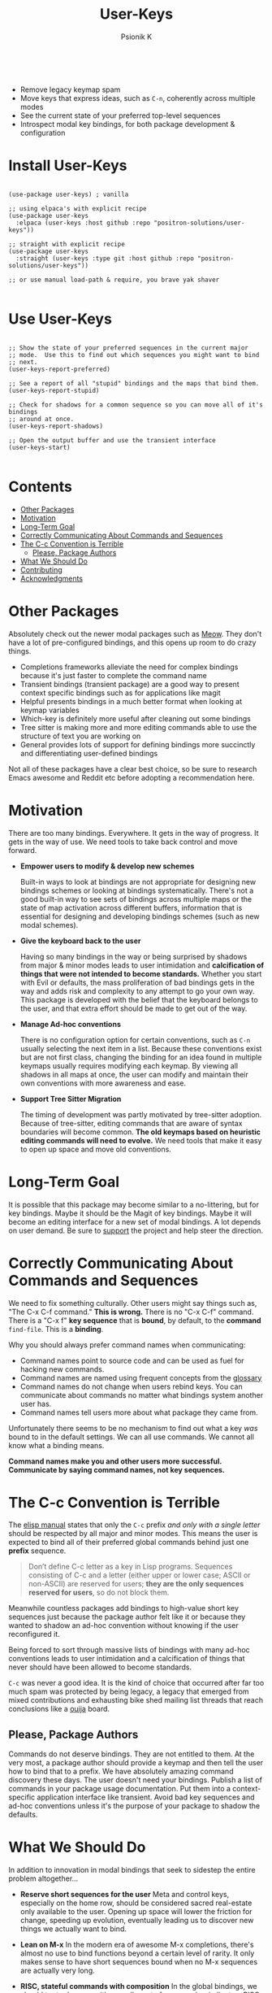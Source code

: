 #+TITLE: User-Keys
#+AUTHOR: Psionik K
#+PROPERTY: header-args :results silent

#+HTML: <img width=400 src="https://github.com/positron-solutions/user-keys/assets/73710933/1d684941-0baf-42ad-b053-e0024c0812ce" alt="Sequences consisting of C-c and a letter are the only sequences reserved for users.  (An error).">
#+HTML: <br>
#+HTML: <a href="https://melpa.org/#/user-keys"><img src="https://melpa.org/packages/user-keys-badge.svg" alt="melpa package"></a> <a href="https://stable.melpa.org/#/user-keys"><img src="https://stable.melpa.org/packages/user-keys-badge.svg" alt="melpa stable package"></a>
#+HTML: <a href="https://github.com/positron-solutions/user-keys/actions/?workflow=CI"><img src="https://github.com/positron-solutions/user-keys/actions/workflows/ci.yml/badge.svg" alt="CI workflow status"></a>
#+HTML: <a href="https://github.com/positron-solutions/user-keys/actions/?workflow=Developer+Certificate+of+Origin"><img src="https://github.com/positron-solutions/user-keys/actions/workflows/dco.yml/badge.svg" alt="DCO Check"></a>

- Remove legacy keymap spam
- Move keys that express ideas, such as =C-n=, coherently across multiple modes
- See the current state of your preferred top-level sequences
- Introspect modal key bindings, for both package development & configuration

* Install User-Keys

 #+begin_src elisp :eval never

   (use-package user-keys) ; vanilla

   ;; using elpaca's with explicit recipe
   (use-package user-keys
     :elpaca (user-keys :host github :repo "positron-solutions/user-keys"))

   ;; straight with explicit recipe
   (use-package user-keys
     :straight (user-keys :type git :host github :repo "positron-solutions/user-keys"))

   ;; or use manual load-path & require, you brave yak shaver

 #+end_src

* Use User-Keys

  #+begin_src elisp :eval never

    ;; Show the state of your preferred sequences in the current major
    ;; mode.  Use this to find out which sequences you might want to bind
    ;; next.
    (user-keys-report-preferred)

    ;; See a report of all "stupid" bindings and the maps that bind them.
    (user-keys-report-stupid)

    ;; Check for shadows for a common sequence so you can move all of it's bindings
    ;; around at once.
    (user-keys-report-shadows)

    ;; Open the output buffer and use the transient interface
    (user-keys-start)

  #+end_src

* Contents
:PROPERTIES:
:TOC:      :include siblings :ignore this
:END:
:CONTENTS:
- [[#other-packages][Other Packages]]
- [[#motivation][Motivation]]
- [[#long-term-goal][Long-Term Goal]]
- [[#correctly-communicating-about-commands-and-sequences][Correctly Communicating About Commands and Sequences]]
- [[#the-c-c-convention-is-terrible][The C-c Convention is Terrible]]
  - [[#please-package-authors][Please, Package Authors]]
- [[#what-we-should-do][What We Should Do]]
- [[#contributing][Contributing]]
- [[#acknowledgments][Acknowledgments]]
:END:

* Other Packages

   Absolutely check out the newer modal packages such as [[https://github.com/meow-edit/meow][Meow]].  They
   don't have a lot of pre-configured bindings, and this opens up room
   to do crazy things.

   - Completions frameworks alleviate the need for complex bindings because it's
     just faster to complete the command name
   - Transient bindings (transient package) are a good way to present
     context specific bindings such as for applications like magit
   - Helpful presents bindings in a much better format when looking at
     keymap variables
   - Which-key is definitely more useful after cleaning out some
     bindings
   - Tree sitter is making more and more editing commands able to use
     the structure of text you are working on
   - General provides lots of support for defining bindings more
     succinctly and differentiating user-defined bindings

   Not all of these packages have a clear best choice, so be sure to
   research Emacs awesome and Reddit etc before adopting a
   recommendation here.
   
* Motivation

  There are too many bindings.  Everywhere.  It gets in the way of
  progress.  It gets in the way of use.  We need tools to take back
  control and move forward.

  - *Empower users to modify & develop new schemes*

    Built-in ways to look at bindings are not appropriate for
    designing new bindings schemes or looking at bindings
    systematically.  There's not a good built-in way to see sets of
    bindings across multiple maps or the state of map activation
    across different buffers, information that is essential for
    designing and developing bindings schemes (such as new modal
    schemes).

  - *Give the keyboard back to the user*

    Having so many bindings in the way or being surprised by shadows
    from major & minor modes leads to user intimidation and
    *calcification of things that were not intended to become
    standards.* Whether you start with Evil or defaults, the mass
    proliferation of bad bindings gets in the way and adds risk and
    complexity to any attempt to go your own way.  This package is
    developed with the belief that the keyboard belongs to the user,
    and that extra effort should be made to get out of the way.

  - *Manage Ad-hoc conventions*

    There is no configuration option for certain conventions, such as
    =C-n= usually selecting the next item in a list.  Because these
    conventions exist but are not first class, changing the binding
    for an idea found in multiple keymaps usually requires modifying
    each keymap.  By viewing all shadows in all maps at once, the user
    can modify and maintain their own conventions with more awareness
    and ease.

  - *Support Tree Sitter Migration*

    The timing of development was partly motivated by tree-sitter
    adoption.  Because of tree-sitter, editing commands that are aware
    of syntax boundaries will become common.  *The old keymaps based
    on heuristic editing commands will need to evolve.* We need tools
    that make it easy to open up space and move old conventions.

* Long-Term Goal

  It is possible that this package may become similar to a
  no-littering, but for key bindings.  Maybe it should be the Magit of
  key bindings.  Maybe it will become an editing interface for a new
  set of modal bindings.  A lot depends on user demand.  Be sure to
  [[https://github.com/sponsors/positron-solutions][support]] the project and help steer the direction.
  
* Correctly Communicating About Commands and Sequences

  We need to fix something culturally.  Other users might say things such as,
  "The C-x C-f command."  *This is wrong.* There is no "C-x C-f" command.  There
  is a "C-x f" *key sequence* that is *bound*, by default, to the *command*
  =find-file=.  This is a *binding*.

  Why you should always prefer command names when communicating:

  - Command names point to source code and can be used as fuel for
    hacking new commands.
  - Command names are named using frequent concepts from the [[https://www.gnu.org/software/emacs/manual/html_node/emacs/Glossary.html][glossary]]
  - Command names do not change when users rebind keys.  You can
    communicate about commands no matter what bindings system another
    user has.
  - Command names tell users more about what package they came from.

  Unfortunately there seems to be no mechanism to find out what a key
  /was/ bound to in the default settings.  We can all use commands.
  We cannot all know what a binding means.

  *Command names make you and other users more successful.
  Communicate by saying command names, not key sequences.*

* The C-c Convention is Terrible

  The [[https://www.gnu.org/software/emacs/manual/html_node/elisp/Key-Binding-Conventions.html][elisp manual]] states that only the ~C-c~ prefix /and only with a
  single letter/ should be respected by all major and minor
  modes. This means the user is expected to bind all of their
  preferred global commands behind just one *prefix* sequence.

  #+begin_quote

  Don’t define C-c letter as a key in Lisp programs. Sequences
  consisting of C-c and a letter (either upper or lower case; ASCII or
  non-ASCII) are reserved for users; *they are the only sequences
  reserved for users*, so do not block them.

  #+end_quote

  Meanwhile countless packages add bindings to high-value short key
  sequences just because the package author felt like it or because
  they wanted to shadow an ad-hoc convention without knowing if the
  user reconfigured it.

  Being forced to sort through massive lists of bindings with many
  ad-hoc conventions leads to user intimidation and a calcification of
  things that never should have been allowed to become standards.
  
  =C-c= was never a good idea.  It is the kind of choice that occurred
  after far too much spam was protected by being legacy, a legacy that
  emerged from mixed contributions and exhausting bike shed mailing
  list threads that reach conclusions like a [[https://en.wikipedia.org/wiki/Ouija][ouija]] board.
  
** Please, Package Authors  

  Commands do not deserve bindings.  They are not entitled to them.
  At the very most, a package author should provide a keymap and then
  tell the user how to bind that to a prefix.  We have absolutely
  amazing command discovery these days.  The user doesn't need your
  bindings.  Publish a list of commands in your package usage
  documentation.  Put them into a context-specific application
  interface like transient.  Avoid bad key sequences and ad-hoc
  conventions unless it's the purpose of your package to shadow the
  defaults.
  
* What We Should Do

  In addition to innovation in modal bindings that seek to sidestep
  the entire problem altogether...

  - *Reserve short sequences for the user*
    Meta and control keys, especially on the home row, should be
    considered sacred real-estate only available to the user.  Opening
    up space will lower the friction for change, speeding up evolution,
    eventually leading us to discover new things we actually want to
    bind.

  - *Lean on M-x*
    In the modern era of awesome M-x completions, there's almost no use
    to bind functions beyond a certain level of rarity.  It only makes
    sense to have short sequences bound when no M-x sequences are
    actually very long.

  - *RISC, stateful commands with composition*
    In the global bindings, we should try to do more with a smaller set
    of commands, similar to a RISC style of compressing the possible
    input values but increasing the meaning of strings of values, which
    can be composed more easily than long sequences.

  - *Use modal interfaces for context-specific commands*
    For bindings that are very context-specific, they should be moved
    into more transient-like interfaces.  If you won't use a command
    often, it doesn't make sense to try to use it from memory or to use
    it non-modally.

  - *Remove crufty applications from Emacs*
    Many bindings and the applications that they are tied to should just
    be removed from Emacs altogether and treated as independent packages
    on the GNU ELPA.  This will lower the weight of the manual and other
    deep integrations, making more room to grow.

  - *Put legacy choices into a package*
    It needs to be easier to remove default bindings without disrupting legacy
    users, and that means using a compat package like every other platform out
    there.  Users who want modern Emacs don't need to care.  Users who rely on the
    old ways should be served by a compat package, not by carrying forward the
    same old legacy defaults forever.

* Contributing

  [[./CONTRIBUTING.org][CONTRIBUTING]] contains instructions on using this repository's
  functionality.  A DCO and GPL3 license are included with this
  project.

  Check the hacking [[./NOTES.org][NOTES]] document for some help getting started
  hacking on keymaps and bindings.  The keymap data structures
  themselves are a little bit unwieldy.

  *Github Sponsors is configured.* If you want features & support,
  organize an international coalition of backers and each donate a
  comfortable amount, while delegating the authority to pick
  priorities to those who either demonstrate competence or are willing
  to pay for what they want.

* Acknowledgments

  Thanks to [[https://github.com/tarsius][Tarsius]] for publishing the keymap-utils package to MELPA.
  Some of the built-in functions for exploring keymaps in Emacs were
  not immediately appropriate for implementing all of the ideas in
  user-keys.  =keymap-map-keys= seemed to provide a buffet of data
  types and structures.  =kmu-map-keymap= was very helpful.

# Local Variables:
# before-save-hook: (lambda () (when (require 'org-make-toc nil t) (org-make-toc)))
# org-make-toc-link-type-fn: org-make-toc--link-entry-github
# End:
